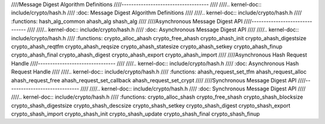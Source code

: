 ////Message Digest Algorithm Definitions
////------------------------------------
////
////.. kernel-doc:: include/crypto/hash.h
////   :doc: Message Digest Algorithm Definitions
////
////.. kernel-doc:: include/crypto/hash.h
////   :functions: hash_alg_common ahash_alg shash_alg
////
////Asynchronous Message Digest API
////-------------------------------
////
////.. kernel-doc:: include/crypto/hash.h
////   :doc: Asynchronous Message Digest API
////
////.. kernel-doc:: include/crypto/hash.h
////   :functions: crypto_alloc_ahash crypto_free_ahash crypto_ahash_init crypto_ahash_digestsize crypto_ahash_reqtfm crypto_ahash_reqsize crypto_ahash_statesize crypto_ahash_setkey crypto_ahash_finup crypto_ahash_final crypto_ahash_digest crypto_ahash_export crypto_ahash_import
////
////Asynchronous Hash Request Handle
////--------------------------------
////
////.. kernel-doc:: include/crypto/hash.h
////   :doc: Asynchronous Hash Request Handle
////
////.. kernel-doc:: include/crypto/hash.h
////   :functions: ahash_request_set_tfm ahash_request_alloc ahash_request_free ahash_request_set_callback ahash_request_set_crypt
////
////Synchronous Message Digest API
////------------------------------
////
////.. kernel-doc:: include/crypto/hash.h
////   :doc: Synchronous Message Digest API
////
////.. kernel-doc:: include/crypto/hash.h
////   :functions: crypto_alloc_shash crypto_free_shash crypto_shash_blocksize crypto_shash_digestsize crypto_shash_descsize crypto_shash_setkey crypto_shash_digest crypto_shash_export crypto_shash_import crypto_shash_init crypto_shash_update crypto_shash_final crypto_shash_finup
